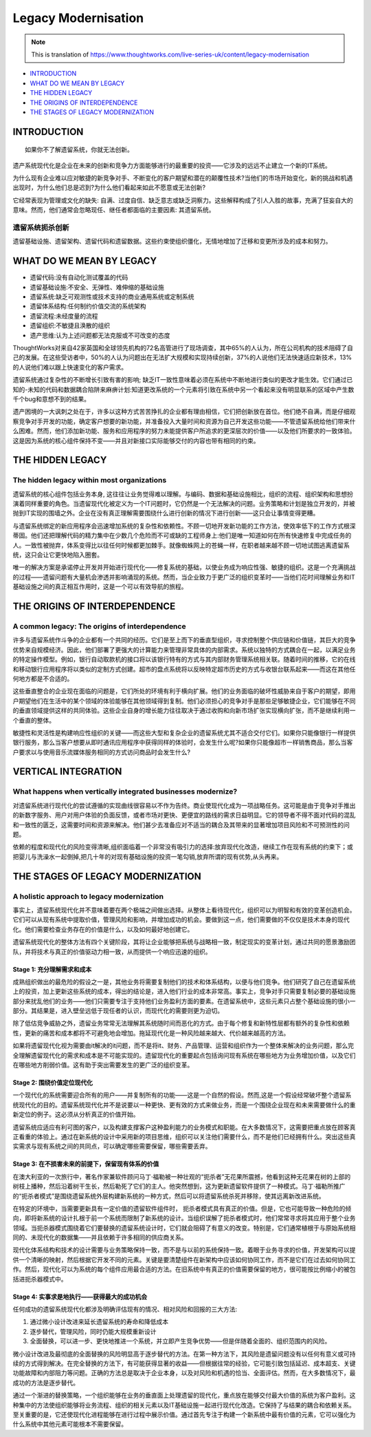 Legacy Modernisation
==========================

.. note::
  This is translation of https://www.thoughtworks.com/live-series-uk/content/legacy-modernisation
  
*  `INTRODUCTION`_
*  `WHAT DO WE MEAN BY LEGACY`_
* `THE HIDDEN LEGACY`_
* `THE ORIGINS OF INTERDEPENDENCE`_
* `THE STAGES OF LEGACY MODERNIZATION`_
  


INTRODUCTION
------------------

::

  如果你不了解遗留系统，你就无法创新。
  

遗产系统现代化是企业在未来的创新和竞争力方面能够进行的最重要的投资——它涉及的远远不止建立一个新的IT系统。

为什么现有企业难以应对敏捷的新竞争对手、不断变化的客户期望和潜在的颠覆性技术?当他们的市场开始变化，新的挑战和机遇出现时，为什么他们总是迟到?为什么他们看起来如此不愿意或无法创新?

它经常表现为管理或文化的缺失: 自满、过度自信、缺乏意志或缺乏洞察力。这些解释构成了引人入胜的故事，充满了狂妄自大的意味。然而，他们通常会忽略现任、继任者都面临的主要因素: 其遗留系统。

遗留系统扼杀创新
^^^^^^^^^^^^^^^^^

遗留基础设施、遗留架构、遗留代码和遗留数据。这些约束使组织僵化，无情地增加了迁移和变更所涉及的成本和努力。


WHAT DO WE MEAN BY LEGACY
------------------------------

* 遗留代码:没有自动化测试覆盖的代码
* 遗留基础设施:不安全、无弹性、难伸缩的基础设施
* 遗留系统:缺乏可观测性或技术支持的商业通用系统或定制系统
* 遗留体系结构:任何制约价值交流的系统架构
* 遗留流程:未经度量的流程
* 遗留组织:不敏捷且涣散的组织
* 遗产思维:认为上述问题都无法克服或不可改变的态度

ThoughtWorks对来自42家英国和全球领先机构的72名高管进行了现场调查，其中65%的人认为，所在公司机构的技术阻碍了自己的发展。在这些受访者中，50%的人认为问题出在无法扩大规模和实现持续创新，37%的人说他们无法快速适应新技术，13%的人说他们难以跟上快速变化的客户需求。

.. image:: ../../images/pie.png
  :width: 500px

遗留系统通过复杂性的不断增长引致有害的影响; 缺乏IT一致性意味着必须在系统中不断地进行类似的更改才能生效。它们通过已知的-未知的代码和数据耦合陷阱来麻痹计划:知道更改系统的一个元素将引致在系统中另一个看起来没有明显联系的区域中产生数千个bug和意想不到的结果。

遗产困境的一大讽刺之处在于，许多以这种方式苦苦挣扎的企业都有理由相信，它们把创新放在首位。他们绝不自满，而是仔细观察竞争对手开发的功能，确定客户想要的新功能，并准备投入大量时间和资源为自己开发这些功能——不管遗留系统给他们带来什么困难。然而，他们添加新功能、服务和应用程序的努力未能提供客户所追求的更深层次的价值——以及他们所要求的一致体验。这是因为系统的核心组件保持不变——并且对新接口实际能够交付的内容也带有相同的约束。

THE HIDDEN LEGACY
----------------------

The hidden legacy within most organizations
^^^^^^^^^^^^^^^^^^^^^^^^^^^^^^^^^^^^^^^^^^^^^^^^

遗留系统的核心组件包括业务本身, 这往往让业务觉得难以理解。与编码、数据和基础设施相比，组织的流程、组织架构和思想扮演着同样重要的角色。当遗留现代化被定义为一个IT问题时，它仍然是一个无法解决的问题。业务策略和计划是独立开发的，并被抛到IT实现的围墙之外。企业在没有真正理解需要围绕什么进行创新的情况下进行创新——这只会让事情变得更糟。

与遗留系统绑定的新应用程序会迅速增加系统的复杂性和依赖性。不顾一切地开发新功能的工作方法，使效率低下的工作方式根深蒂固。他们还把理解代码的精力集中在少数几个危险而不可或缺的工程师身上:他们是唯一知道如何在所有快速修复中完成任务的人。一致性被抛弃，体系变得比以往任何时候都更加棘手。就像蜘蛛网上的苍蝇一样，在职者越来越不顾一切地试图逃离遗留系统，这只会让它更快地陷入圈套。

唯一的解决方案是承诺停止开发并开始进行现代化——修复系统的基础，以使业务成为响应性强、敏捷的组织。这是一个充满挑战的过程——遗留问题有大量机会渗透并影响涌现的系统。然而，当企业致力于更广泛的组织变革时——当他们花时间理解业务和IT基础设施之间的真正相互作用时，这是一个可以有效导航的旅程。

THE ORIGINS OF INTERDEPENDENCE
-------------------------------------

A common legacy: The origins of interdependence
^^^^^^^^^^^^^^^^^^^^^^^^^^^^^^^^^^^^^^^^^^^^^^^^^^^^^^^

许多与遗留系统作斗争的企业都有一个共同的经历。它们是至上而下的垂直型组织，寻求控制整个供应链和价值链，其巨大的竞争优势来自规模经济。因此，他们部署了更强大的计算能力来管理非常具体的内部需求。系统以独特的方式耦合在一起，以满足业务的特定操作模型。例如，银行自动取款机的接口将以该银行特有的方式与其内部财务管理系统相关联。随着时间的推移，它的在线和移动银行应用程序将以类似的定制方式创建。超市的盘点系统将以反映特定超市历史的方式与收银台联系起来——而这在其他任何地方都是不合适的。

.. image:: ../../images/Vertical.png
  :width: 500px
  
这些垂直整合的企业现在面临的问题是，它们所处的环境有利于横向扩展。他们的业务面临的破坏性威胁来自于客户的期望，即用户期望他们在生活中的某个领域的体验能够在其他领域得到复制。他们必须担心的竞争对手是那些足够敏捷企业，它们能够在不同的垂直领域提供这样的共同体验。这些企业自身的增长能力往往取决于通过收购和向新市场扩张实现横向扩张，而不是继续利用一个垂直的整体。

敏捷性和灵活性是构建响应性组织的关键——而这些大型和复杂企业的遗留系统尤其不适合交付它们。如果你只能像银行一样提供银行服务，那么当客户想要从即时通讯应用程序中获得同样的体验时，会发生什么呢?如果你只能像超市一样销售商品，那么当客户要求以与使用音乐流媒体服务相同的方式访问商品时会发生什么?

VERTICAL INTEGRATION
--------------------------

What happens when vertically integrated businesses modernize?
^^^^^^^^^^^^^^^^^^^^^^^^^^^^^^^^^^^^^^^^^^^^^^^^^^^^^^^^^^^^^^^^^^^^^^^

对遗留系统进行现代化的尝试遵循的实现曲线很容易以不作为告终。商业使现代化成为一项战略任务。这可能是由于竞争对手推出的新数字服务、用户对用户体验的负面反馈，或者市场对更快、更便宜的路线的需求日益明显。它的领导者不得不面对代码的混乱和一致性的匮乏，这需要时间和资源来解决。他们甚少去准备应对不适当的耦合及其带来的显著增加项目风险和不可预测性的问题。

依赖的程度和现代化的风险变得清晰,组织面临着一个非常没有吸引力的选择:放弃现代化改造，继续工作在现有系统的约束下；或把婴儿与洗澡水一起倒掉,把几十年的对现有基础设施的投资一笔勾销,放弃所谓的现有优势,从头再来。

THE STAGES OF LEGACY MODERNIZATION
------------------------------------------

A holistic approach to legacy modernization
^^^^^^^^^^^^^^^^^^^^^^^^^^^^^^^^^^^^^^^^^^^^^^^^^^^

事实上，遗留系统现代化并不意味着要在两个极端之间做出选择。从整体上看待现代化，组织可以为明智和有效的变革创造机会。它们可以从现有系统中提取价值，管理风险和影响，并增加成功的机会。要做到这一点，他们需要做的不仅仅是技术本身的现代化。他们需要检查业务存在的价值是什么，以及如何最好地创建它。

遗留系统现代化的整体方法有四个关键阶段，其将让企业能够把系统与战略相一致，制定现实的变革计划，通过共同的愿景激励团队，并将技术与真正的价值驱动力相一致，从而提供一个响应迅速的组织。

Stage 1: 充分理解需求和成本
"""""""""""""""""""""""""""""""""

成熟组织做出的最危险的假设之一是，其他业务将需要复制他们的技术和体系结构，以便与他们竞争。他们研究了自己在遗留系统上的投资，加上更新这些系统的成本，得出的结论是，进入他们行业的成本非常高。事实上，竞争对手只需要复制必要的基础设施部分来扰乱他们的业务——他们只需要专注于支持他们业务盈利方面的要素。在遗留系统中，这些元素只占整个基础设施的很小一部分。其结果是，进入壁垒远低于现任者的认识，而现代化的需要则更为迫切。

除了低估竞争威胁之外，遗留业务常常无法理解其系统随时间而恶化的方式。由于每个修复和新特性层都有额外的复杂性和依赖性，更新的痛苦和成本都将不可避免地会增加。拖延现代化是一种风险越来越大、代价越来越高的方法。

如果将遗留现代化视为需要由it解决的it问题，而不是将it、财务、产品管理、运营和组织作为一个整体来解决的业务问题，那么完全理解遗留现代化的需求和成本是不可能实现的。遗留现代化的重要起点包括询问现有系统在哪些地方为业务增加价值，以及它们在哪些地方削弱价值。这有助于突出需要发生的更广泛的组织变革。


Stage 2: 围绕价值定位现代化
""""""""""""""""""""""""""""""""""

一个现代化的系统需要迎合所有的用户——并复制所有的功能——这是一个自然的假设。然而,这是一个假设经常破坏整个遗留系统现代化的目的。遗留系统现代化并不是说要以一种更快、更有效的方式来做业务，而是一个围绕企业现在和未来需要做什么的重新定位的例子。这必须从分析真正的价值开始。

遗留系统应适应有利可图的客户，以及构建支撑客户这种盈利能力的业务模式和职能。在大多数情况下，这需要把重点放在顾客真正看重的体验上。通过在新系统的设计中采用新的项目思维，组织可以关注他们需要什么，而不是他们已经拥有什么。突出这些真实需求与现有系统之间的共同点，可以确定哪些需要保留，哪些需要丢弃。

Stage 3: 在不损害未来的前提下，保留现有体系的价值
"""""""""""""""""""""""""""""""""""""""""""""""""

在澳大利亚的一次旅行中，著名作家兼软件顾问马丁·福勒被一种壮观的“扼杀者”无花果所震撼，他看到这种无花果在树的上部的树枝上播种，然后沿着树干生长，然后勒死了它们的主人。他突然想到，这为更新遗留软件提供了一种模式。马丁·福勒所推广的“扼杀者模式”是围绕遗留系统外层构建新系统的一种方式，然后可以将遗留系统杀死并移除，使其远离新改进系统。

.. image:: ../../images/strangler.png
  :width: 500px

在特定的环境中，当需要更新具有一定价值的遗留软件组件时， 扼杀者模式具有真正的价值。但是，它也可能导致一种危险的倾向，即将新系统的设计扎根于前一个系统而限制了新系统的设计。当组织误解了扼杀者模式时，他们常常寻求将其应用于整个业务领域。当扼杀器模式围绕着它们要替换的遗留系统设计时，它们就会阻碍了有意义的改变。特别是，它们通常植根于与原始系统相同的、未现代化的数据集——并且依赖于许多相同的供应商关系。

现代化体系结构和技术的设计需要与业务策略保持一致，而不是与以前的系统保持一致。着眼于业务寻求的价值，开发架构可以提供一个清晰的映射，然后根据它开发不同的元素。关键是要清楚组件在新架构中应该如何协同工作，而不是它们在过去如何协同工作。然后，现代化可以为系统的每个组件应用最合适的方法。在旧系统中有真正的价值需要保留的地方，很可能按比例缩小的被包括进扼杀器模式中。

Stage 4: 实事求是地执行——获得最大的成功机会
""""""""""""""""""""""""""""""""""""""""""""""

任何成功的遗留系统现代化都涉及明确评估现有的情况、相对风险和回报的三大方法:

1. 通过微小设计改进来延长遗留系统的寿命和降低成本
2. 逐步替代，管理风险，同时仍能大规模重新设计
3. 全面替换，可以进一步、更快地推进一个系统，并立即产生竞争优势——但是伴随着全面的、组织范围内的风险。

微小设计改进及最彻底的全面替换的风险明显高于逐步替代的方法。在第一种方法下，其风险是遗留问题没有以任何有意义或可持续的方式得到解决。在完全替换的方法下，有可能获得显著的收益——但根据往常的经验，它可能引致包括延迟、成本超支、关键功能故障和内部阻力等问题。正确的方法总是取决于企业本身，以及对风险和机遇的恰当、全面评估。然而，在大多数情况下，最成功的方法是逐步替代。

通过一个渐进的替换策略，一个组织能够在业务的垂直面上处理遗留的现代化，重点放在能够交付最大价值的系统为客户盈利。这种集中的方法使组织能够将业务流程、组织的相关元素以及IT基础设施一起进行现代化改造。它保持了与结果的耦合和依赖关系。至关重要的是，它还使现代化进程能够在进行过程中展示价值。通过首先专注于构建一个新系统中最有价值的元素，它可以强化为什么系统中其他元素可能根本不需要保留。






